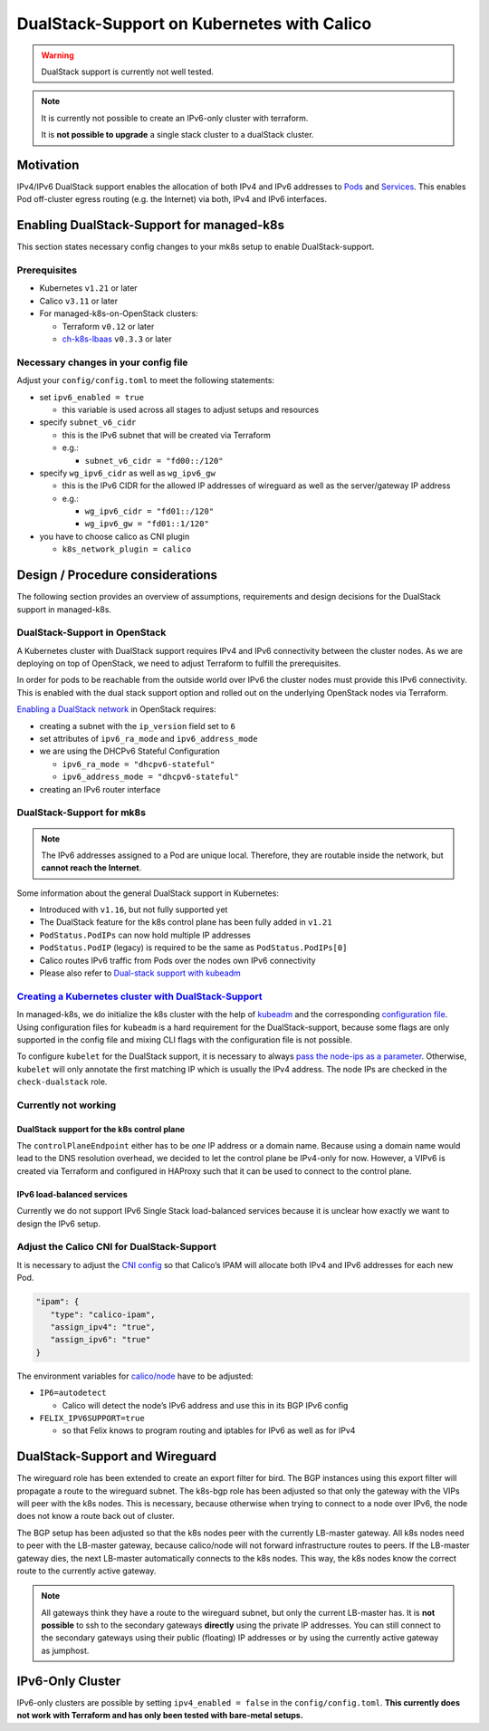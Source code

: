 DualStack-Support on Kubernetes with Calico
===========================================

.. warning::
   DualStack support is currently not well tested.

.. note::

   It is currently not possible to create an IPv6-only cluster
   with terraform.

   It is **not possible to upgrade** a single stack cluster to a
   dualStack cluster.

Motivation
----------

IPv4/IPv6 DualStack support enables the allocation of both IPv4 and IPv6
addresses to
`Pods <https://kubernetes.io/docs/concepts/workloads/pods/>`__ and
`Services <https://kubernetes.io/docs/concepts/services-networking/service/>`__.
This enables Pod off-cluster egress routing (e.g. the Internet) via
both, IPv4 and IPv6 interfaces.

Enabling DualStack-Support for managed-k8s
------------------------------------------

This section states necessary config changes to your mk8s setup to
enable DualStack-support.

Prerequisites
~~~~~~~~~~~~~

-  Kubernetes ``v1.21`` or later
-  Calico ``v3.11`` or later
-  For managed-k8s-on-OpenStack clusters:

   -  Terraform ``v0.12`` or later
   -  `ch-k8s-lbaas <https://github.com/cloudandheat/ch-k8s-lbaas>`__
      ``v0.3.3`` or later

Necessary changes in your config file
~~~~~~~~~~~~~~~~~~~~~~~~~~~~~~~~~~~~~

Adjust your ``config/config.toml`` to meet the following statements:

-  set ``ipv6_enabled = true``

   -  this variable is used across all stages to adjust setups and
      resources

-  specify ``subnet_v6_cidr``

   -  this is the IPv6 subnet that will be created via Terraform
   -  e.g.:

      -  ``subnet_v6_cidr = "fd00::/120"``

-  specify ``wg_ipv6_cidr`` as well as ``wg_ipv6_gw``

   -  this is the IPv6 CIDR for the allowed IP addresses of wireguard as
      well as the server/gateway IP address
   -  e.g.:

      -  ``wg_ipv6_cidr = "fd01::/120"``
      -  ``wg_ipv6_gw = "fd01::1/120"``

-  you have to choose calico as CNI plugin

   -  ``k8s_network_plugin = calico``

Design / Procedure considerations
---------------------------------

The following section provides an overview of assumptions, requirements
and design decisions for the DualStack support in managed-k8s.

DualStack-Support in OpenStack
~~~~~~~~~~~~~~~~~~~~~~~~~~~~~~

A Kubernetes cluster with DualStack support requires IPv4 and IPv6
connectivity between the cluster nodes. As we are deploying on top of
OpenStack, we need to adjust Terraform to fulfill the prerequisites.

In order for pods to be reachable from the outside world over IPv6
the cluster nodes must provide this IPv6 connectivity.
This is enabled with the dual stack support option
and rolled out on the underlying OpenStack nodes via Terraform.

`Enabling a DualStack network <https://docs.openstack.org/neutron/latest/admin/config-ipv6.html>`__
in OpenStack requires:

-  creating a subnet with the ``ip_version`` field set to ``6``
-  set attributes of ``ipv6_ra_mode`` and ``ipv6_address_mode``
-  we are using the DHCPv6 Stateful Configuration

   -  ``ipv6_ra_mode = "dhcpv6-stateful"``
   -  ``ipv6_address_mode = "dhcpv6-stateful"``

-  creating an IPv6 router interface

DualStack-Support for mk8s
~~~~~~~~~~~~~~~~~~~~~~~~~~

.. note::

   The IPv6 addresses assigned to a Pod are unique local. Therefore,
   they are routable inside the network, but **cannot reach the Internet**.

Some information about the general DualStack support in Kubernetes:

-  Introduced with ``v1.16``, but not fully supported yet
-  The DualStack feature for the k8s control plane has been fully added
   in ``v1.21``
-  ``PodStatus.PodIPs`` can now hold multiple IP addresses
-  ``PodStatus.PodIP`` (legacy) is required to be the same as
   ``PodStatus.PodIPs[0]``
-  Calico routes IPv6 traffic from Pods over the nodes own IPv6
   connectivity
-  Please also refer to
   `Dual-stack support with kubeadm <https://kubernetes.io/docs/setup/production-environment/tools/kubeadm/dual-stack-support/>`__

`Creating a Kubernetes cluster with DualStack-Support <https://kubernetes.io/docs/concepts/services-networking/dual-stack/#enable-ipv4-ipv6-dual-stack>`__
~~~~~~~~~~~~~~~~~~~~~~~~~~~~~~~~~~~~~~~~~~~~~~~~~~~~~~~~~~~~~~~~~~~~~~~~~~~~~~~~~~~~~~~~~~~~~~~~~~~~~~~~~~~~~~~~~~~~~~~~~~~~~~~~~~~~~~~~~~~~~~~~~~~~~~~~~~

In managed-k8s, we do initialize the k8s cluster with the help of
`kubeadm <https://kubernetes.io/docs/reference/setup-tools/kubeadm/>`__
and the corresponding
`configuration file <https://kubernetes.io/docs/reference/setup-tools/kubeadm/kubeadm-init/#config-file>`__.
Using configuration files for ``kubeadm`` is a hard requirement for the
DualStack-support, because some flags are only supported in the config
file and mixing CLI flags with the configuration file is not possible.

To configure ``kubelet`` for the DualStack support, it is necessary to
always
`pass the node-ips as a parameter <https://github.com/kubernetes/kubernetes/pull/95239#>`__.
Otherwise, ``kubelet`` will only annotate the first matching IP which is
usually the IPv4 address. The node IPs are checked in the
``check-dualstack`` role.

Currently not working
~~~~~~~~~~~~~~~~~~~~~

DualStack support for the k8s control plane
^^^^^^^^^^^^^^^^^^^^^^^^^^^^^^^^^^^^^^^^^^^

The ``controlPlaneEndpoint`` either has to be *one* IP address or a
domain name. Because using a domain name would lead to the DNS
resolution overhead, we decided to let the control plane be IPv4-only
for now. However, a VIPv6 is created via Terraform and configured in
HAProxy such that it can be used to connect to the control plane.

IPv6 load-balanced services
^^^^^^^^^^^^^^^^^^^^^^^^^^^

Currently we do not support IPv6 Single Stack load-balanced services
because it is unclear how exactly we want to design the IPv6 setup.

Adjust the Calico CNI for DualStack-Support
~~~~~~~~~~~~~~~~~~~~~~~~~~~~~~~~~~~~~~~~~~~

It is necessary to adjust the
`CNI config <https://kubernetes.io/docs/concepts/extend-kubernetes/compute-storage-net/network-plugins/>`__
so that Calico’s IPAM will allocate both IPv4 and IPv6 addresses for
each new Pod.

.. code:: json

   "ipam": {
      "type": "calico-ipam",
      "assign_ipv4": "true",
      "assign_ipv6": "true"
   }

The environment variables for
`calico/node <https://docs.projectcalico.org/reference/node/configuration>`__
have to be adjusted:

-  ``IP6=autodetect``

   -  Calico will detect the
      node’s IPv6 address and use this in its BGP IPv6 config

-  ``FELIX_IPV6SUPPORT=true``

   -  so that Felix knows to program routing and
      iptables for IPv6 as well as for IPv4

DualStack-Support and Wireguard
-------------------------------

The wireguard role has been extended to create an export filter for
bird. The BGP instances using this export filter will propagate a route
to the wireguard subnet. The k8s-bgp role has been adjusted so that only
the gateway with the VIPs will peer with the k8s nodes. This is
necessary, because otherwise when trying to connect to a node over IPv6,
the node does not know a route back out of cluster.

The BGP setup has been adjusted so that the k8s nodes peer with the
currently LB-master gateway. All k8s nodes need to peer with the
LB-master gateway, because calico/node will not forward infrastructure
routes to peers. If the LB-master gateway dies, the next LB-master
automatically connects to the k8s nodes. This way, the k8s nodes know
the correct route to the currently active gateway.

.. note::

   All gateways think they have a route to the wireguard subnet,
   but only the current LB-master has.
   It is **not possible** to ssh to the secondary gateways **directly**
   using the private IP addresses.
   You can still connect to the secondary gateways using their
   public (floating) IP addresses or by using the currently active
   gateway as jumphost.


IPv6-Only Cluster
-----------------
IPv6-only clusters are possible by setting ``ipv4_enabled = false`` in the
``config/config.toml``.
**This currently does not work with Terraform and has only been tested with bare-metal
setups.**
